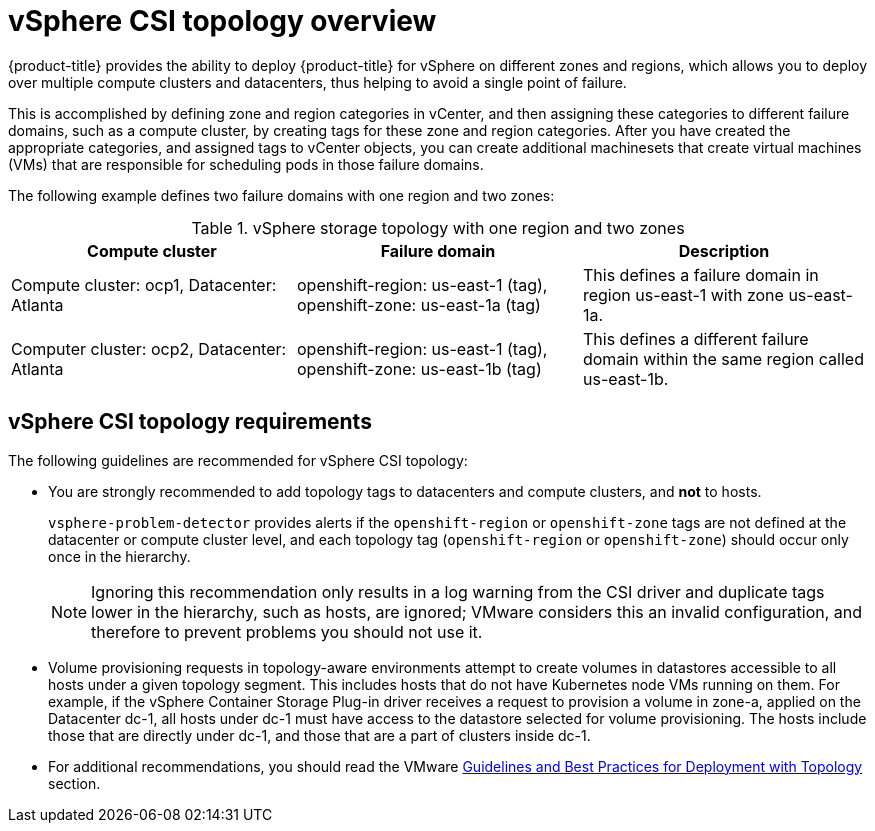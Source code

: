 // Module included in the following assemblies:
//
// storage/container_storage_interface/persistent-storage-csi-vsphere.adoc
//

:content-type: CONCEPT
[id="persistent-storage-csi-vsphere-top-aware-overview_{context}"]
= vSphere CSI topology overview

{product-title} provides the ability to deploy {product-title} for vSphere on different zones and regions, which allows you to deploy over multiple compute clusters and datacenters, thus helping to avoid a single point of failure. 

This is accomplished by defining zone and region categories in vCenter, and then assigning these categories to different failure domains, such as a compute cluster, by creating tags for these zone and region categories. After you have created the appropriate categories, and assigned tags to vCenter objects, you can create additional machinesets that create virtual machines (VMs) that are responsible for scheduling pods in those failure domains.

The following example defines two failure domains with one region and two zones:

.vSphere storage topology with one region and two zones
|===
|Compute cluster | Failure domain |Description

|Compute cluster: ocp1, 
Datacenter: Atlanta
|openshift-region: us-east-1 (tag), openshift-zone: us-east-1a (tag)
|This defines a failure domain in region us-east-1 with zone us-east-1a.

|Computer cluster: ocp2, 
Datacenter: Atlanta
|openshift-region: us-east-1 (tag), openshift-zone: us-east-1b (tag)
|This defines a different failure domain within the same region called us-east-1b.
|===

== vSphere CSI topology requirements 
The following guidelines are recommended for vSphere CSI topology:

* You are strongly recommended to add topology tags to datacenters and compute clusters, and *not* to hosts. 
+
`vsphere-problem-detector` provides alerts if the `openshift-region` or `openshift-zone` tags are not defined at the datacenter or compute cluster level, and each topology tag (`openshift-region` or `openshift-zone`) should occur only once in the hierarchy.
+
[NOTE]
====
Ignoring this recommendation only results in a log warning from the CSI driver and duplicate tags lower in the hierarchy, such as hosts, are ignored; VMware considers this an invalid configuration, and therefore to prevent problems you should not use it.
====

* Volume provisioning requests in topology-aware environments attempt to create volumes in datastores accessible to all hosts under a given topology segment. This includes hosts that do not have Kubernetes node VMs running on them. For example, if the vSphere Container Storage Plug-in driver receives a request to provision a volume in zone-a, applied on the Datacenter dc-1, all hosts under dc-1 must have access to the datastore selected for volume provisioning. The hosts include those that are directly under dc-1, and those that are a part of clusters inside dc-1.

* For additional recommendations, you should read the VMware https://docs.vmware.com/en/VMware-vSphere-Container-Storage-Plug-in/3.0/vmware-vsphere-csp-getting-started/GUID-162E7582-723B-4A0F-A937-3ACE82EAFD31.html[Guidelines and Best Practices for Deployment with Topology] section.